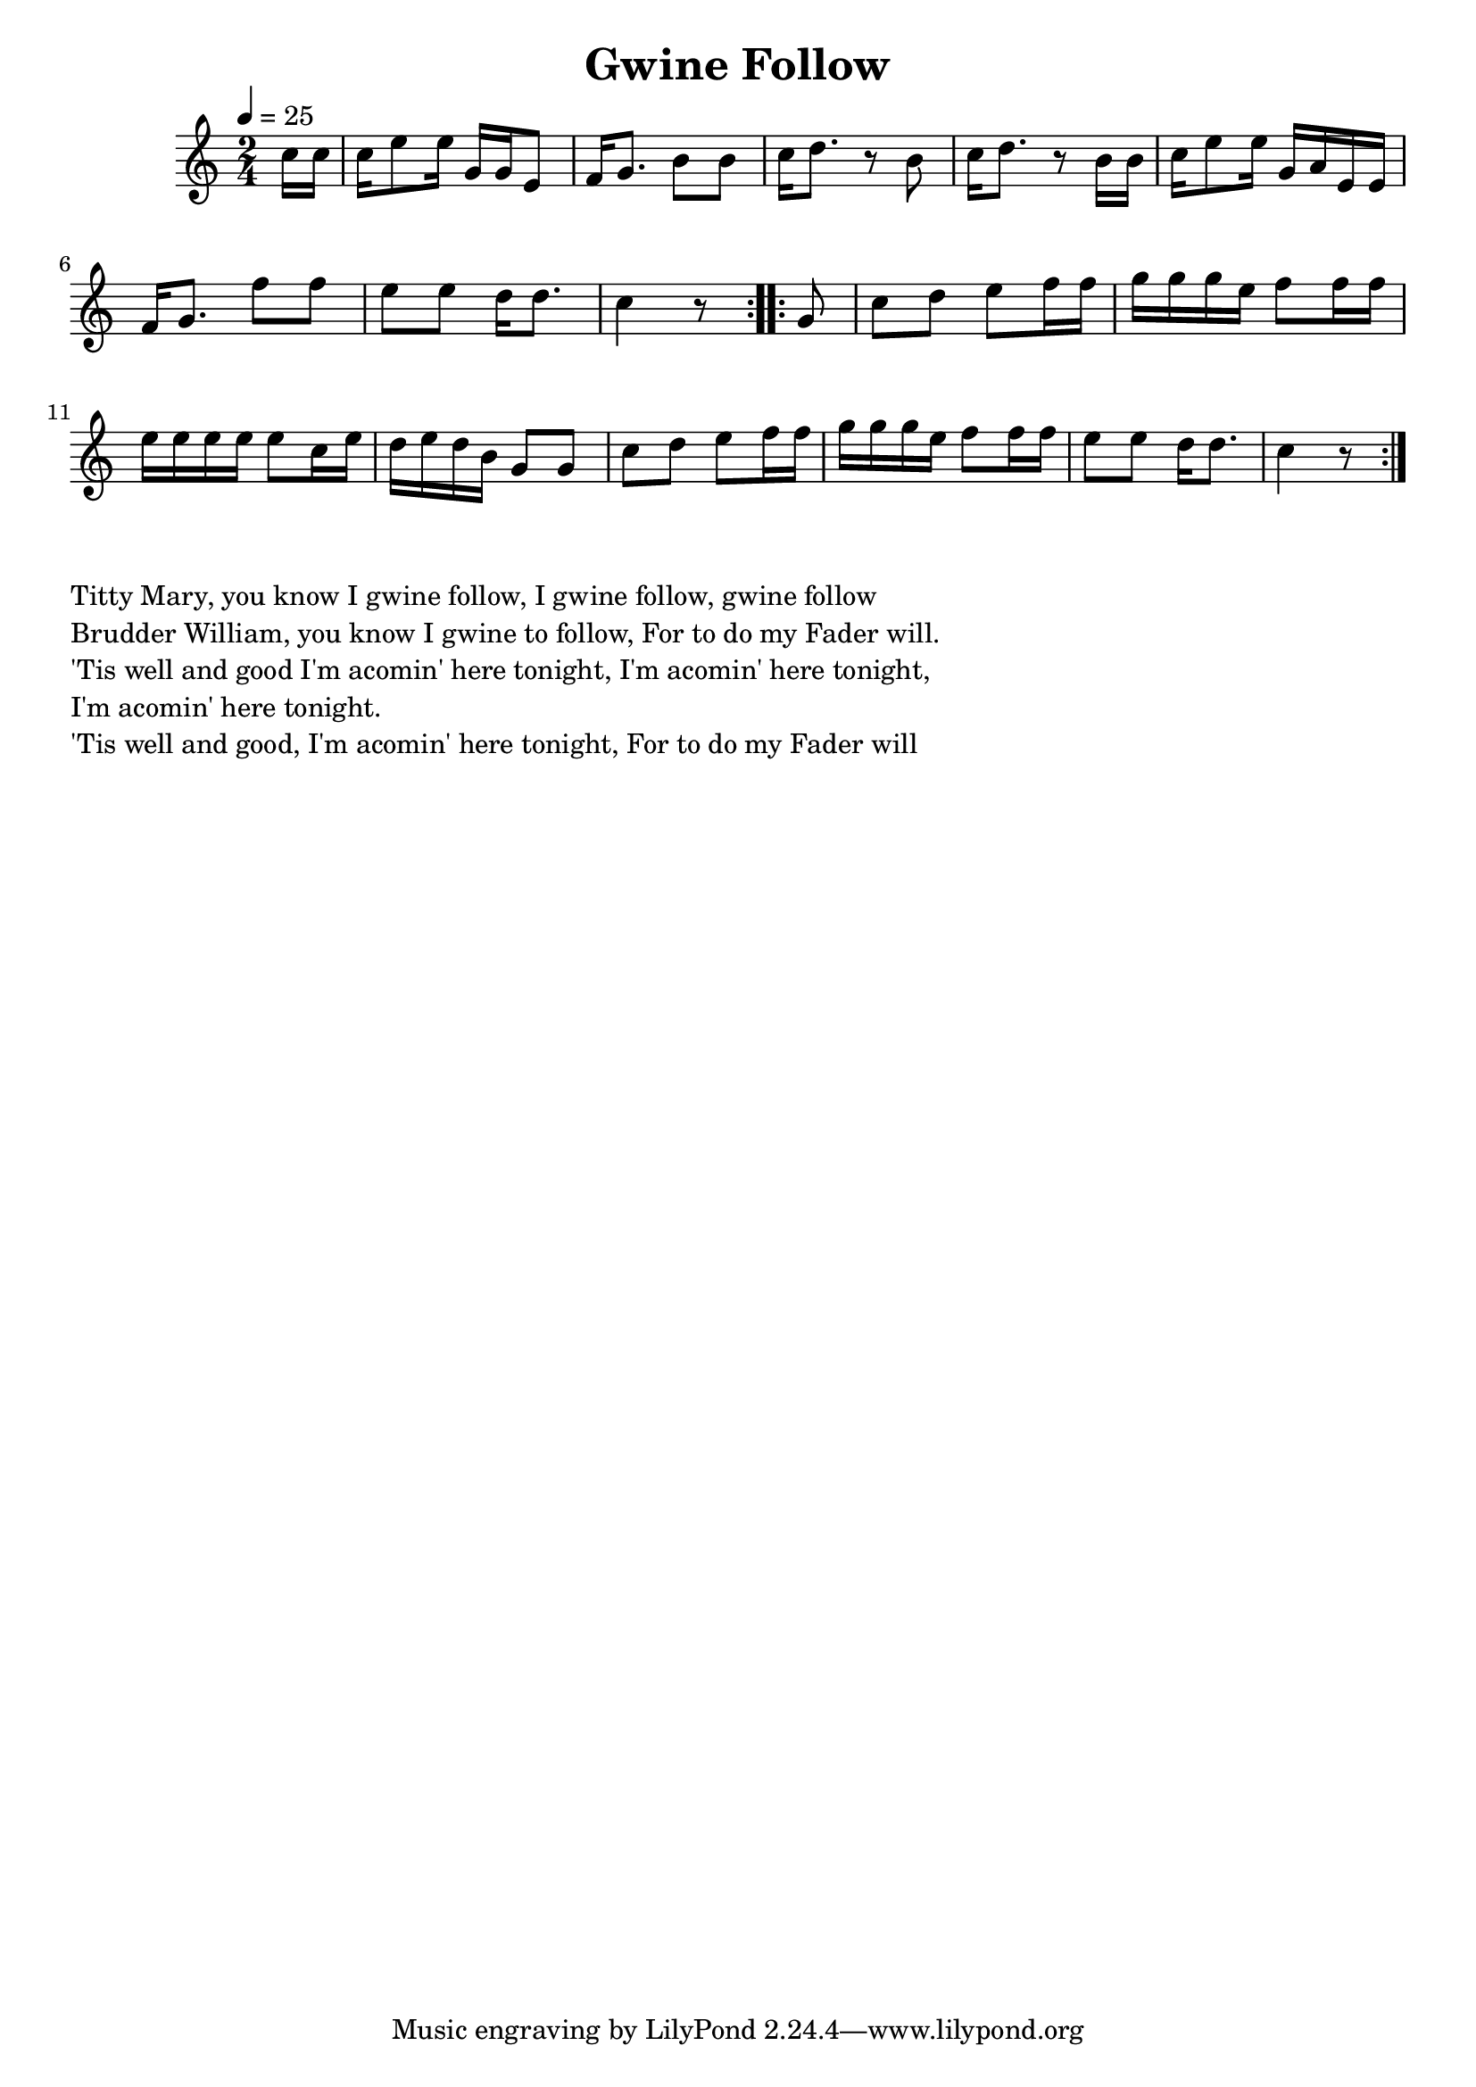 \version "2.18.2"
\language "english"

\header {
  title = "Gwine Follow"
}

global = {
  \time 2/4
  \key c \major
  \tempo 4=25
}

melody = {\relative c'' {
  \global
  \repeat volta 2 {\partial 8  c16 c | c e8 e16 g, g e8 | f16 g8. b8 b8 | c16 d8. r8 b8 | c16 d8. r8 b16 b | c16 e8 e16 g, a e e | f16 g8. f'8 f8 e e d16 d8. c4 r8}
  \repeat volta 2 {\partial 8  g8 |  c d e f16 f16 g g g e f8 f16 f16 e e e e e8 c16 e16 d e d b g8 g8 c8 d8 e8 f16 f16 g g g e f8 f16 f e8 e d16 d8. c4 r8 }
}}

words = \lyricmode {}

\score {
  <<
    \new Staff { \melody }
    \addlyrics { \words }

  >>
  \layout { }
}

\score {
  <<
    \new Staff \with{midiInstrument=violin} \transpose c f, { \unfoldRepeats \melody }
  >>
  \midi { }
}

\markup { \column{
\line{Titty Mary, you know I gwine follow, I gwine follow, gwine follow}
\line{Brudder William, you know I gwine to follow, For to do my Fader will.}
\line{'Tis well and good I'm acomin' here tonight, I'm acomin' here tonight,}
\line{I'm acomin' here tonight.}
\line{'Tis well and good, I'm acomin' here tonight, For to do my Fader will}

}}
